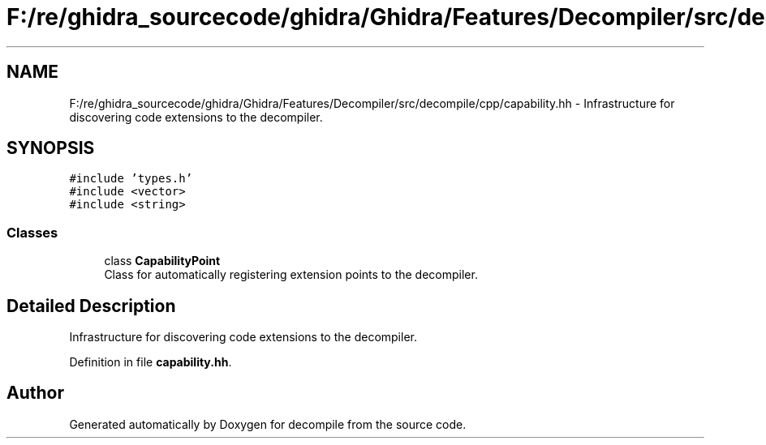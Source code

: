 .TH "F:/re/ghidra_sourcecode/ghidra/Ghidra/Features/Decompiler/src/decompile/cpp/capability.hh" 3 "Sun Apr 14 2019" "decompile" \" -*- nroff -*-
.ad l
.nh
.SH NAME
F:/re/ghidra_sourcecode/ghidra/Ghidra/Features/Decompiler/src/decompile/cpp/capability.hh \- Infrastructure for discovering code extensions to the decompiler\&.  

.SH SYNOPSIS
.br
.PP
\fC#include 'types\&.h'\fP
.br
\fC#include <vector>\fP
.br
\fC#include <string>\fP
.br

.SS "Classes"

.in +1c
.ti -1c
.RI "class \fBCapabilityPoint\fP"
.br
.RI "Class for automatically registering extension points to the decompiler\&. "
.in -1c
.SH "Detailed Description"
.PP 
Infrastructure for discovering code extensions to the decompiler\&. 


.PP
Definition in file \fBcapability\&.hh\fP\&.
.SH "Author"
.PP 
Generated automatically by Doxygen for decompile from the source code\&.
